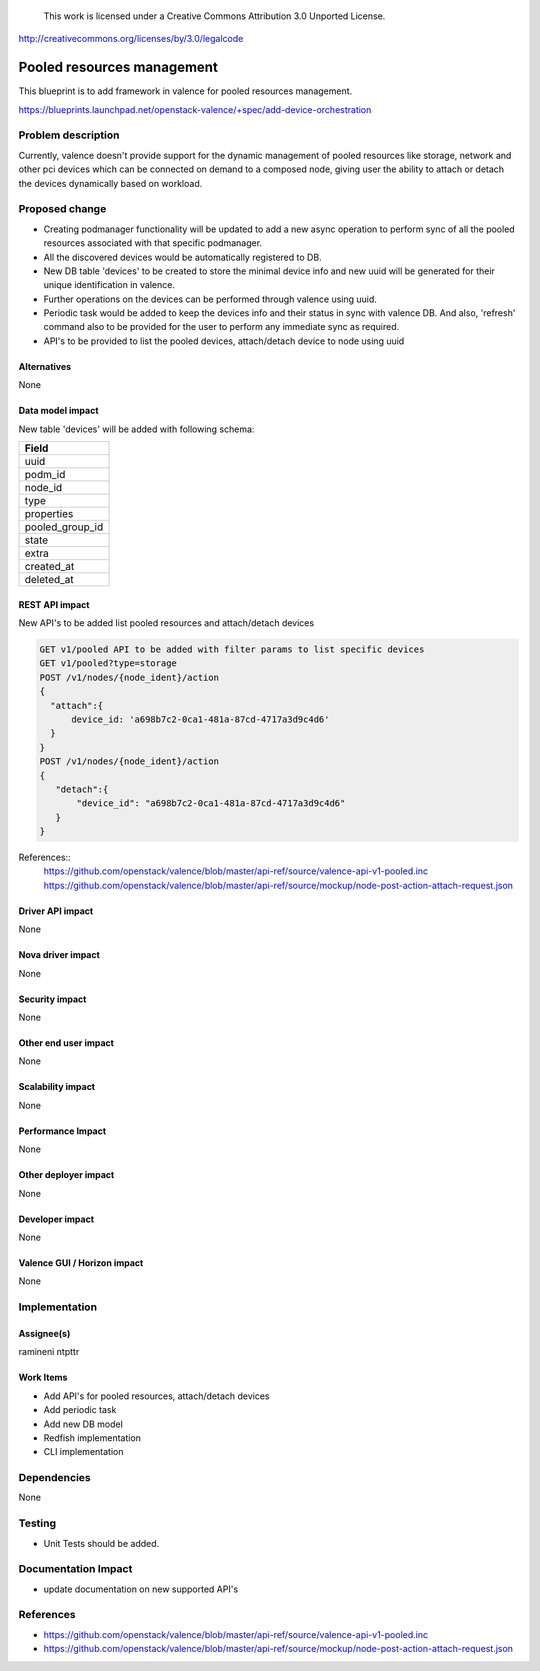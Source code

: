 ..

 This work is licensed under a Creative Commons Attribution 3.0 Unported
 License.

http://creativecommons.org/licenses/by/3.0/legalcode

===========================
Pooled resources management
===========================

This blueprint is to add framework in valence for pooled resources management.

https://blueprints.launchpad.net/openstack-valence/+spec/add-device-orchestration


Problem description
===================

Currently, valence doesn't provide support for the dynamic management of
pooled resources like storage, network and other pci devices which can be
connected on demand to a composed node, giving user the ability to attach or
detach the devices dynamically based on workload.


Proposed change
===============

* Creating podmanager functionality will be updated to add a new async
  operation to perform sync of all the pooled resources associated with that
  specific podmanager.
* All the discovered devices would be automatically registered to DB.
* New DB table 'devices' to be created to store the minimal device info and
  new uuid will be generated for their unique identification in valence.
* Further operations on the devices can be performed through valence using
  uuid.
* Periodic task would be added to keep the devices info and their status in
  sync with valence DB. And also, 'refresh' command also to be provided for the
  user to perform any immediate sync as required.
* API's to be provided to list the pooled devices, attach/detach device to node
  using uuid


Alternatives
------------
None

Data model impact
-----------------
New table 'devices' will be added with following schema:

+-------------------+
| Field             |
+===================+
| uuid              |
+-------------------+
| podm_id           |
+-------------------+
| node_id           |
+-------------------+
| type              |
+-------------------+
| properties        |
+-------------------+
| pooled_group_id   |
+-------------------+
| state             |
+-------------------+
| extra             |
+-------------------+
| created_at        |
+-------------------+
| deleted_at        |
+-------------------+

REST API impact
---------------
New API's to be added list pooled resources and attach/detach devices

.. code:: rest

    GET v1/pooled API to be added with filter params to list specific devices
    GET v1/pooled?type=storage
    POST /v1/nodes/{node_ident}/action
    {
      "attach":{
          device_id: 'a698b7c2-0ca1-481a-87cd-4717a3d9c4d6'
      }
    }
    POST /v1/nodes/{node_ident}/action
    {
       "detach":{
           "device_id": "a698b7c2-0ca1-481a-87cd-4717a3d9c4d6"
       }
    }

References::
 https://github.com/openstack/valence/blob/master/api-ref/source/valence-api-v1-pooled.inc
 https://github.com/openstack/valence/blob/master/api-ref/source/mockup/node-post-action-attach-request.json

Driver API impact
-----------------
None

Nova driver impact
------------------
None

Security impact
---------------
None

Other end user impact
---------------------
None

Scalability impact
------------------
None

Performance Impact
------------------
None

Other deployer impact
---------------------
None

Developer impact
----------------
None

Valence GUI / Horizon impact
----------------------------
None

Implementation
==============
Assignee(s)
-----------
ramineni
ntpttr

Work Items
----------
* Add API's for pooled resources, attach/detach devices
* Add periodic task
* Add new DB model
* Redfish implementation
* CLI implementation

Dependencies
============
None

Testing
=======
* Unit Tests should be added.

Documentation Impact
====================
* update documentation on new supported API's

References
==========

* https://github.com/openstack/valence/blob/master/api-ref/source/valence-api-v1-pooled.inc
* https://github.com/openstack/valence/blob/master/api-ref/source/mockup/node-post-action-attach-request.json

